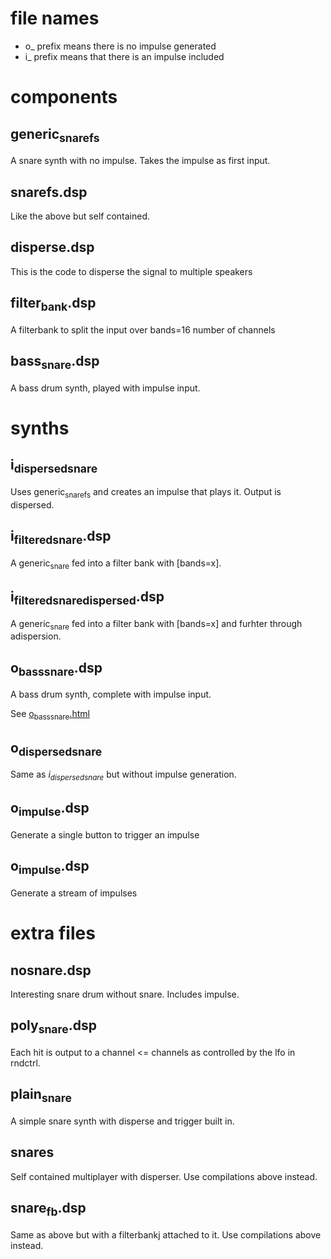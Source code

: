 * file names
  - o_ prefix means there is no impulse generated
  - i_ prefix means that there is an impulse included
    
* components
** generic_snarefs 
   A snare synth with no impulse. Takes the impulse as first input.

** snarefs.dsp
   Like the above but self contained.

** disperse.dsp 
   This is the code to disperse the signal to multiple speakers

** filter_bank.dsp
   A filterbank to split the input over bands=16 number of channels

** bass_snare.dsp
   A bass drum synth, played with impulse input.

* synths
** i_dispersed_snare
   Uses generic_snarefs and creates an impulse that plays it. Output is dispersed.

** i_filtered_snare.dsp
   A generic_snare fed into a filter bank with [bands=x].

** i_filtered_snare_dispersed.dsp
   A generic_snare fed into a filter bank with [bands=x] and furhter through adispersion.

** o_bass_snare.dsp
   A bass drum synth, complete with impulse input.
   
   See [[file:~/Music/pieces/snares/faust/snare/doc/o_bass_snare.html][o_bass_snare.html]]

** o_dispersed_snare
   Same as [[*i_dispersed_snare][i_dispersed_snare]] but without impulse generation.

** o_impulse.dsp
   Generate a single button to trigger an impulse

** o_impulse.dsp
   Generate a stream of impulses

* extra files
** nosnare.dsp
   Interesting snare drum without snare. Includes impulse.

** poly_snare.dsp
   Each hit is output to a channel <= channels as controlled by the lfo in rndctrl.

** plain_snare
   A simple snare synth with disperse and trigger built in.

** snares
   Self contained multiplayer with disperser. Use compilations above instead.

** snare_fb.dsp
   Same as above but with a filterbankj attached to it. Use compilations above instead.
